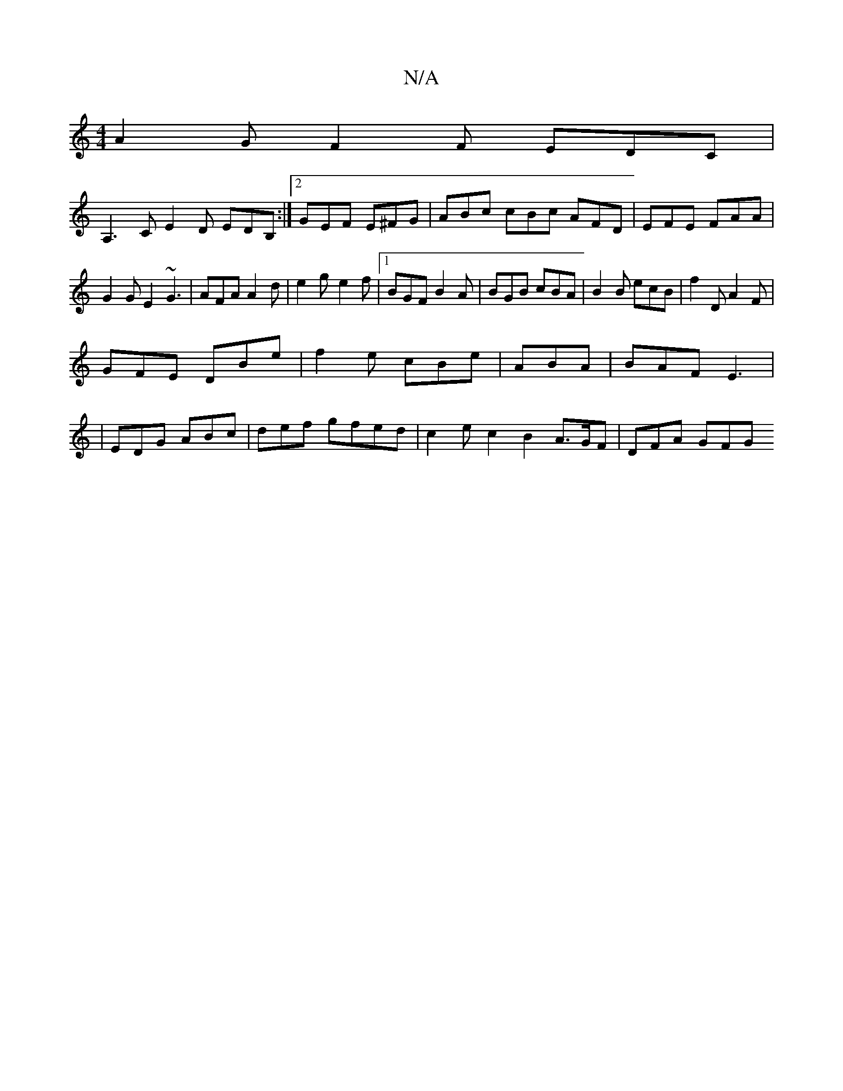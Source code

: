 X:1
T:N/A
M:4/4
R:N/A
K:Cmajor
A2G F2F EDC|
A,3CE2 D EDB,:|2 GEF E^FG|ABc cBc AFD|EFE FAA|G2 G E2 ~G3| AFA A2d|e2g-e2f|[1 BGF B2A|BGB cBA|B2B ecB|f2D A2F|
GFE DBe|f2e cBe|ABA|BAF E3|
|EDG ABc | def gfed | c2 e c2 B2 A>GF | DFA GFG 